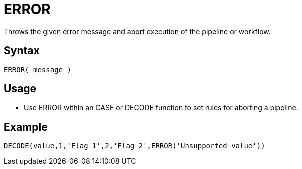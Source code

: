 ////
Licensed to the Apache Software Foundation (ASF) under one
or more contributor license agreements.  See the NOTICE file
distributed with this work for additional information
regarding copyright ownership.  The ASF licenses this file
to you under the Apache License, Version 2.0 (the
"License"); you may not use this file except in compliance
with the License.  You may obtain a copy of the License at
  http://www.apache.org/licenses/LICENSE-2.0
Unless required by applicable law or agreed to in writing,
software distributed under the License is distributed on an
"AS IS" BASIS, WITHOUT WARRANTIES OR CONDITIONS OF ANY
KIND, either express or implied.  See the License for the
specific language governing permissions and limitations
under the License.
////
= ERROR

Throws the given error message and abort execution of the pipeline or workflow.

== Syntax
----
ERROR( message )
----

== Usage

* Use ERROR within an CASE or DECODE function to set rules for aborting a pipeline.

== Example

----
DECODE(value,1,'Flag 1',2,'Flag 2',ERROR('Unsupported value'))
----